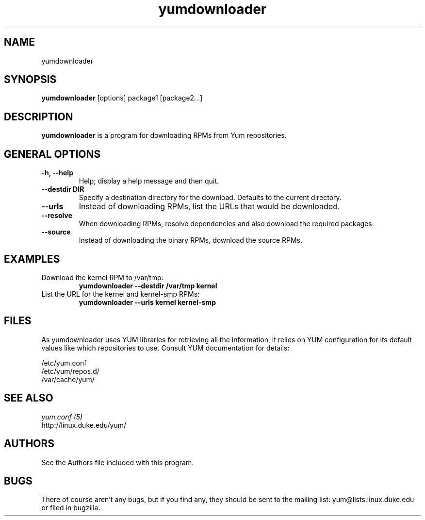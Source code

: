 .\" yumdownloader
.TH "yumdownloader" "1" "2005 Nov 28" "Gijs Hollestelle" ""
.SH "NAME"
yumdownloader
.SH "SYNOPSIS"
\fByumdownloader\fP [options] package1 [package2...]
.SH "DESCRIPTION"
.PP 
\fByumdownloader\fP is a program for downloading RPMs from Yum repositories.
.PP 
.SH "GENERAL OPTIONS"
.IP "\fB\-h, \-\-help\fP"
Help; display a help message and then quit\&.
.IP "\fB\-\-destdir DIR\fP" 
Specify a destination directory for the download.  Defaults to the current directory.
.IP "\fB\-\-urls\fP"
Instead of downloading RPMs, list the URLs that would be downloaded.
.IP "\fB\-\-resolve\fP"
When downloading RPMs, resolve dependencies and also download the required packages.
.IP "\fB\-\-source\fP"
Instead of downloading the binary RPMs, download the source RPMs.

.SH "EXAMPLES"
.IP "Download the kernel RPM to /var/tmp:"
\fByumdownloader --destdir /var/tmp kernel\fP
.IP "List the URL for the kernel and kernel-smp RPMs:"
\fByumdownloader --urls kernel kernel-smp\fP 
.PP 
.SH "FILES"
As yumdownloader uses YUM libraries for retrieving all the information, it
relies on YUM configuration for its default values like which repositories
to use. Consult YUM documentation for details:
.PP
.nf 
/etc/yum.conf
/etc/yum/repos.d/
/var/cache/yum/
.fi 

.PP 
.SH "SEE ALSO"
.nf
.I yum.conf (5)
.\"http://linux.duke.edu/yum-utils/
http://linux.duke.edu/yum/
.fi 

.PP 
.SH "AUTHORS"
.nf 
See the Authors file included with this program.
.fi 

.PP 
.SH "BUGS"
There of course aren't any bugs, but if you find any, they should be sent
to the mailing list: yum@lists.linux.duke.edu or filed in bugzilla.
.fi
